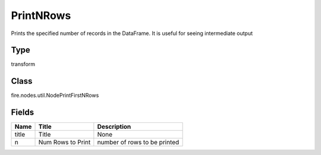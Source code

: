 
PrintNRows
========== 

Prints the specified number of records in the DataFrame. It is useful for seeing intermediate output

Type
---------- 

transform

Class
---------- 

fire.nodes.util.NodePrintFirstNRows

Fields
---------- 

+-------+-------------------+------------------------------+
| Name  | Title             | Description                  |
+=======+===================+==============================+
| title | Title             | None                         |
+-------+-------------------+------------------------------+
| n     | Num Rows to Print | number of rows to be printed |
+-------+-------------------+------------------------------+